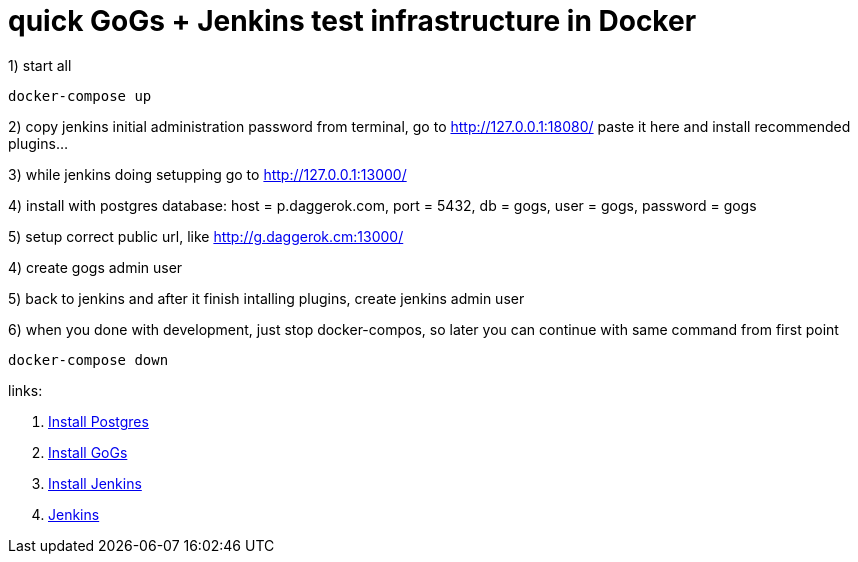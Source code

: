 // = quick GitLab + Jenkins test infrastructure in Docker
= quick GoGs + Jenkins test infrastructure in Docker

1) start all

[source,bash]
----
docker-compose up
----

2) copy jenkins initial administration password from terminal,
   go to http://127.0.0.1:18080/ paste it here and install recommended plugins...

3) while jenkins doing setupping go to http://127.0.0.1:13000/

4) install with postgres database:
   host = p.daggerok.com,
   port = 5432,
   db = gogs,
   user = gogs,
   password = gogs

5) setup correct public url, like http://g.daggerok.cm:13000/

4) create gogs admin user

5) back to jenkins and after it finish intalling plugins, create jenkins admin user

6) when you done with development, just stop docker-compos, so later you can continue with same command from first point

[source,bash]
----
docker-compose down
----

links:

// . link:https://docs.gitlab.com/ce/[Gitlab CE]
// . link:https://docs.gitlab.com/omnibus/docker/#install-gitlab-using-docker-compose[Install Gitlab]
. link:https://hub.docker.com/_/postgres/[Install Postgres]
. link:https://github.com/gogs/gogs/tree/master/docker/[Install GoGs]
. link:https://github.com/jenkinsci/docker/[Install Jenkins]
. link:https://jenkins.io/[Jenkins]
